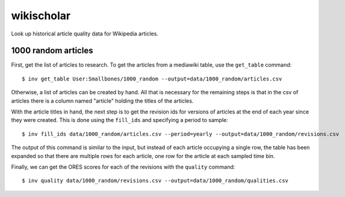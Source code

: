 wikischolar
===========

Look up historical article quality data for Wikipedia articles.

1000 random articles
--------------------

First, get the list of articles to research. To get the articles
from a mediawiki table, use the ``get_table`` command::

    $ inv get_table User:Smallbones/1000_random --output=data/1000_random/articles.csv

Otherwise, a list of articles can be created by hand. All that is necessary for
the remaining steps is that in the csv of articles there is a column named
"article" holding the titles of the articles.

With the article titles in hand, the next step is to get the revision ids for
versions of articles at the end of each year since they were created. This is
done using the ``fill_ids`` and specifying a period to sample::

    $ inv fill_ids data/1000_random/articles.csv --period=yearly --output=data/1000_random/revisions.csv

The output of this command is similar to the input, but instead of each
article occupying a single row, the table has been expanded so that there
are multiple rows for each article, one row for the article at each sampled
time bin.

Finally, we can get the ORES scores for each of the revisions
with the ``quality`` command::

    $ inv quality data/1000_random/revisions.csv --output=data/1000_random/qualities.csv

